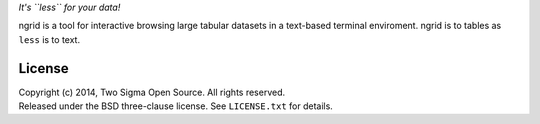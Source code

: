 *It's ``less`` for your data!*

ngrid is a tool for interactive browsing large tabular datasets in a
text-based terminal enviroment. ngrid is to tables as ``less`` is to
text.

License
=======

| Copyright (c) 2014, Two Sigma Open Source. All rights reserved.
| Released under the BSD three-clause license. See ``LICENSE.txt`` for
  details.
